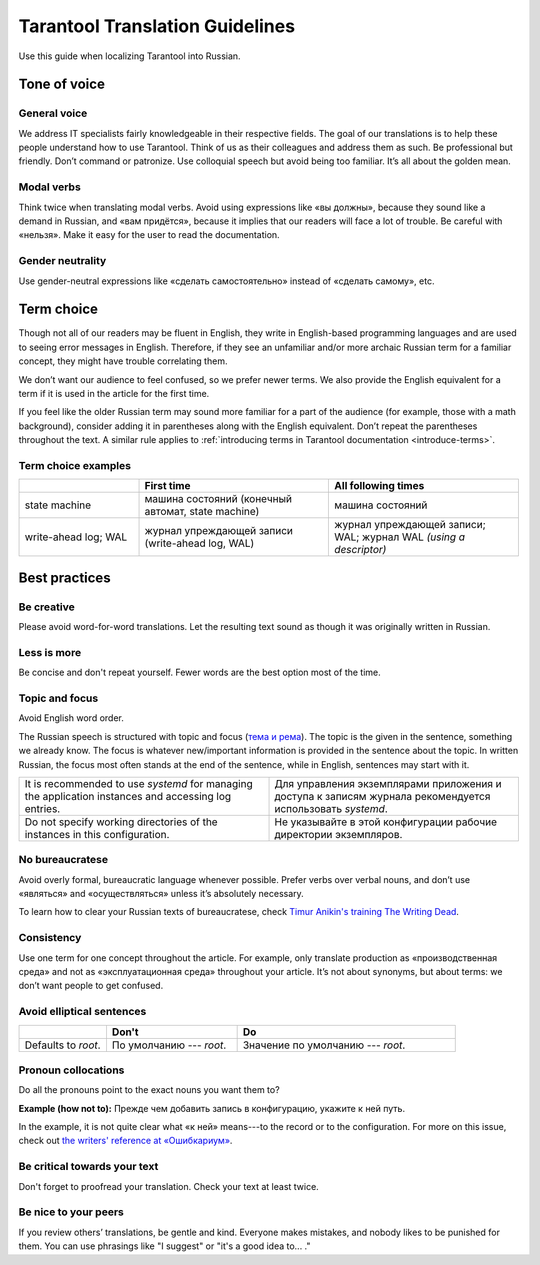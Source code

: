 Tarantool Translation Guidelines
================================

Use this guide when localizing Tarantool into Russian.

Tone of voice
-------------

General voice
~~~~~~~~~~~~~

We address IT specialists fairly knowledgeable in their respective fields.
The goal of our translations is to help these people understand how to use Tarantool.
Think of us as their colleagues and address them as such.
Be professional but friendly.
Don’t command or patronize.
Use colloquial speech but avoid being too familiar.
It’s all about the golden mean.

Modal verbs
~~~~~~~~~~~

Think twice when translating modal verbs.
Avoid using expressions like «вы должны», because they sound like a demand in Russian,
and «вам придётся», because it implies that our readers will face a lot of trouble.
Be careful with «нельзя».
Make it easy for the user to read the documentation.

Gender neutrality
~~~~~~~~~~~~~~~~~

Use gender-neutral expressions like «сделать самостоятельно» instead of «сделать самому», etc.


Term choice
-----------

Though not all of our readers may be fluent in English,
they write in English-based programming languages
and are used to seeing error messages in English.
Therefore, if they see an unfamiliar and/or more archaic Russian term
for a familiar concept, they might have trouble correlating them.

We don’t want our audience to feel confused, so we prefer newer terms.
We also provide the English equivalent for a term
if it is used in the article for the first time.

If you feel like the older Russian term may sound more familiar for a part of the audience
(for example, those with a math background),
consider adding it in parentheses along with the English equivalent.
Don’t repeat the parentheses throughout the text.
A similar rule applies to
:ref:`introducing terms in Tarantool documentation <introduce-terms>`.

Term choice examples
~~~~~~~~~~~~~~~~~~~~

..  container:: table

    ..  list-table::
        :widths: 24 38 38
        :header-rows: 1

        *   -
            -   First time
            -   All following times
        *   -   state machine
            -   машина состояний (конечный автомат, state machine)
            -   машина состояний
        *   -   write-ahead log; WAL
            -   журнал упреждающей записи (write-ahead log, WAL)
            -   журнал упреждающей записи; WAL; журнал WAL *(using a descriptor)*

Best practices
--------------

Be creative
~~~~~~~~~~~
Please avoid word-for-word translations.
Let the resulting text sound as though it was originally written in Russian.

Less is more
~~~~~~~~~~~~
Be concise and don't repeat yourself. Fewer words are the best option most of the time.

..  container:: table

    ..  list-table::
        :widths: 50 50
        :header-rows: 0
        
        *   -   
            -   Don't
            -   Do
        *   -   Профиль доступа можно назначить для любой роли пользователя,
                созданной администратором.
                А к ролям по умолчанию привязать профили доступа не получится,
                поскольку такие роли редактировать нельзя.
            -   Профиль доступа можно назначить для любой роли пользователя,
                созданной администратором.
                Исключение составляют роли по умолчанию,
                поскольку их нельзя редактировать.

Topic and focus
~~~~~~~~~~~~~~~
Avoid English word order.

The Russian speech is structured with topic and focus
(`тема и рема <https://ru.wikipedia.org/wiki/Актуальное_членение_предложения>`_).
The topic is the given in the sentence, something we already know.
The focus is whatever new/important information is provided in the sentence
about the topic.
In written Russian, the focus most often stands at the end of the sentence,
while in English, sentences may start with it.

.. container:: table

    .. list-table::
       :widths: 50 50
       :header-rows: 0

       *   -   It is recommended to use `systemd`
               for managing the application instances and accessing log entries.
           -   Для управления экземплярами приложения и доступа к записям журнала
               рекомендуется использовать `systemd`.
       *   -   Do not specify working directories of the instances in this configuration.
           -   Не указывайте в этой конфигурации рабочие директории экземпляров.

No bureaucratese
~~~~~~~~~~~~~~~~
Avoid overly formal, bureaucratic language whenever possible.
Prefer verbs over verbal nouns,
and don’t use «являться» and «осуществляться» unless it’s absolutely necessary.

To learn how to clear your Russian texts of bureaucratese,
check `Timur Anikin's training The Writing Dead <https://www.timuroki.ink/thewritingdead>`_.

..  container:: table

    ..  list-table::
        :widths: 50 50
        :header-rows: 1

        *   -   
            -   Don't
            -   Do
        *   -   Сообщение исчезнет, как только вы покинете данную страницу.
            -   Сообщение исчезнет, как только вы покинете страницу.
        *   -   Проверка истечения срока действия паролей производится раз в 30 минут.
            -   Система раз в 30 минут проверяет, не истек ли срок действия паролей.

Consistency
~~~~~~~~~~~
Use one term for one concept throughout the article.
For example, only translate production as «производственная среда»
and not as «эксплуатационная среда» throughout your article.
It’s not about synonyms, but about terms: we don’t want people to get confused.

Avoid elliptical sentences
~~~~~~~~~~~~~~~~~~~~~~~~~~

.. container:: table

    .. list-table::
       :widths: 20 30 50
       :header-rows: 1

       *   -
           -   Don't
           -   Do
       *   -   Defaults to `root`.
           -   По умолчанию --- `root`.
           -   Значение по умолчанию --- `root`.

Pronoun collocations
~~~~~~~~~~~~~~~~~~~~
Do all the pronouns point to the exact nouns you want them to?

**Example (how not to):**
Прежде чем добавить запись в конфигурацию, укажите к ней путь.

In the example, it is not quite clear what «к ней» means---to the
record or to the configuration. For more on this issue, check out
`the writers' reference at «Ошибкариум» <https://lapsus.timuroki.ink/pest/wanderer/>`_.

Be critical towards your text
~~~~~~~~~~~~~~~~~~~~~~~~~~~~~

Don't forget to proofread your translation. Check your text at least twice.

Be nice to your peers
~~~~~~~~~~~~~~~~~~~~~
If you review others’ translations, be gentle and kind.
Everyone makes mistakes, and nobody likes to be punished for them.
You can use phrasings like "I suggest" or "it's a good idea to... ."
